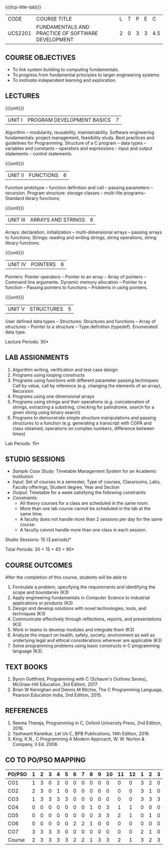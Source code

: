 * 
:properties:
:author: Dr R Kanchana, Dr R S Milton, Dr T T Mirnalinee
:date: 16 March 2021
:end:

#+startup: showall

{{{tcp-title-tab}}}
| CODE    | COURSE TITLE                                      | L | T | P | E |   C |
| UCS2201 | FUNDAMENTALS AND PRACTICE OF SOFTWARE DEVELOPMENT | 2 | 0 | 3 | 3 | 4.5 |
		

** COURSE OBJECTIVES
- To link system building to computing fundamentals.
- To progress from fundamental principles to larger engineering
  systems
- To motivate independent learning and exploration.

** LECTURES
{{{unit}}}
| UNIT I | PROGRAM DEVELOPMENT BASICS | 7 |
Algorithm -- modularity, reusability, maintainability. Software
engineering fundamentals: project management, feasibility study. Best
practices and guidelines for Programming.  Structure of a C program --
data types -- variables and constants -- operators and expressions -
input and output statements -- control statements.

{{{unit}}}
| UNIT II | FUNCTIONS  | 6 |
Function prototype -- function definition and call -- passing
parameters -- recursion. Program structure: storage classes –
multi-file programs-- Standard library functions;

{{{unit}}}
| UNIT III | ARRAYS AND STRINGS  | 6 |
Arrays: declaration, initialization -- multi-dimensional arrays --
passing arrays to functions; Strings: reading and writing strings,
string operations, string library functions.

{{{unit}}}
| UNIT IV | POINTERS   | 6 |
Pointers: Pointer operators -- Pointer to an array -- Array of
pointers -- Command line arguments. Dynamic memory allocation --
Pointer to a function -- Passing pointers to functions -- Problems in
using pointers.

{{{unit}}}
| UNIT V | STRUCTURES   | 5 |
User defined data types -- Structures: Structures and functions --
Array of structures -- Pointer to a structure -- Type definition
(typedef).  Enumerated data type. 

#+BEGIN_COMMENT
{{{unit}}}
| UNIT II | DATABASES  | 6 |
Databases: Relational Databases -- SQL -- SQLite.

{{{unit}}}
| UNIT III | WEB APPLICATION DEVELOPMENT | 6 |
Web Application Development: HTML and CSS -- JavaScript;
Security; Developing Single Page Application; Mobile
Applications.

{{{unit}}}
| UNIT IV | DATA SCIENCE | 6 |
Data Science: Regression -- Classification -- Visualization
-- Scikit-Learn.

{{{unit}}}
| UNIT V | SOFTWARE ENGINEERING | 6 |
Software Engineering: Planning -- Project management --
Feasibility study -- Cost-Benefit analysis -- Modular and
architecture Design -- Documentation; Ethics and best
practices in Engineering.
#+END_COMMENT
\hfill  *Lecture Periods: 30*

** LAB ASSIGNMENTS
1. Algorithm writing, verification and test case design
2. Programs using looping constructs
3. Programs using functions with different parameter passing
   techniques: Call by value, call by reference (e.g. changing the
   elements of an array), Recursion
4. Programs using one dimensional arrays
5. Programs using strings and their operations (e.g. concatenation of
   strings, extracting a substring, checking for palindrome, search
   for a given string using binary search)
6. Programs to demonstrate simple structure manipulations and passing
   structures to a function (e.g. generating a transcript with CGPA
   and class obtained, operations on complex numbers, difference
   between times)

# In all the above assignments, wherever applicable, focus on
# reflection and introspection on learning outcome.
\hfill  *Lab Periods: 15*

** STUDIO SESSIONS
- /Sample Case Study/: Timetable Management System for an Academic
  Institution
- /Input/: Set of courses in a semester, Type of courses, Classrooms,
  Labs, Faculty offerings, Student degree, Year and Section
- /Output/: Timetable for a week satisfying the following constraints
- /Constraints/:
  - All theory courses for a class are scheduled in the same room.
  - More than one lab course cannot be scheduled in the lab at the same time.
  - A faculty does not handle more than 2 sessions per day for the same course.
  - A faculty cannot handle more than one class in each session.

\hfill *Studio Sessions: 15 (3 periods)*

\hfill *Total Periods: 30 + 15 + 45 = 90*

** COURSE OUTCOMES
After the completion of this course, students will be able to
1. Formulate a problem, specifying the requirements and
   identifying the scope and boundaries (K3)
2. Apply engineering fundamentals in Computer Science to
   industrial applications or products (K3)
3. Design and develop solutions with novel technologies,
   tools, and techniques (K3)
4. Communicate effectively through reflections, reports, and
   presentations (K3)
5. Work in teams to develop modules and integrate them (K3)
6. Analyze the impact on health, safety, society, environment
   as well as underlying legal and ethical considerations
   wherever are applicable (K3)
7. Solve programming problems using basic constructs in C programming
   language (K3).

** COMMENT INSTRUCTIONS
1. Instructor provides the links in Internet, industry links
   and professional magazine articles available in SSN
   library and asks the students to study systems or
   industrial applications based on the fundamentals learnt.
   Students must submit a short report on various problems
   and applications, tools and knowledge required to design
   such a system.
2. The instructor introduces the general aspects of timetable
   management / scheduling problem and constraints involved. Further,
   the faculty provides pointers to applications of this problem in
   various other domains.
3. Students are grouped into teams and each team is asked to
   formulate timetable management in different domains and
   identify the scope and constraints of their problem.
4. Students are asked to evolve an architecture design along
   with the design of individual modules. They need to plan a
   timeline too.
5. Students are asked to explore safety, health, ethical,
   environmental, societal impact (whichever applicable) of
   the applications and investigate legal and ethical
   aspects. A detailed report of the problem formulation,
   scope and constraints, design must be submitted.
6. Students are asked to find out the technologies used to
   implement their work and analyze the feasibility. With the
   selected tools and technologies, they are asked to
   implement their solution.
7. Students are asked to demonstrate their solutions in two
   stages (after 50% completion and after 100% completion of
   the implementation)
8. Students are asked to present their problem, methodology,
   and solution.
9. Students are asked to document their learning experience
   as a reflection of the skills acquired.
10. Students are asked to explore limitations of their
    solution in terms of security, reliability, code
    reusability and adaptability.

** COMMENT EVALUATION
#+latex: \newcolumntype{Y}{>{\small\raggedright\arraybackslash}X}
#+latex: \newcolumntype{A}{>{\small\raggedright\arraybackslash\hsize=.7\hsize}X}
#+latex: \newcolumntype{B}{>{\small\raggedright\arraybackslash\hsize=1.2\hsize}X}
#+latex: \newcolumntype{C}{>{\small\raggedright\arraybackslash\hsize=1\hsize}X}
#+attr_latex: :environment tabularx :width \textwidth :align BBAAAA

| <10>                                   | <40>                                                                    |                   <10> |      <10> |         <10> |   <10> |
|----------------------------------------+-------------------------------------------------------------------------+------------------------+-----------+--------------+--------|
| Asssessment tool                       | Execution                                                               | Peer review and rating | Viva voce | Presentation | Report |
|----------------------------------------+-------------------------------------------------------------------------+------------------------+-----------+--------------+--------|
| Review 1 by instructor: Design         | Problem formulation, scope: 60                                          |                     10 |           |              |     30 |
|----------------------------------------+-------------------------------------------------------------------------+------------------------+-----------+--------------+--------|
| Mid sem evaluation by a committee      | Planning and modules: 20, Technical: 20, Ethics/Best practices: 10      |                        |        10 |           20 |     20 |
|----------------------------------------+-------------------------------------------------------------------------+------------------------+-----------+--------------+--------|
| Review 2 by instructor: Implementation | Implementation, demo, testing, user interface: 90                       |                     10 |           |              |        |
|----------------------------------------+-------------------------------------------------------------------------+------------------------+-----------+--------------+--------|
| End sem evaluation by a committee      | Demo  (Innovation, emerging technologies, security, user interface): 40 |                        |        10 |           10 |     20 |
|----------------------------------------+-------------------------------------------------------------------------+------------------------+-----------+--------------+--------|

** COMMENT ASSESSMENT
| Assessment Tool         | Weight |    |
|-------------------------+--------+----|
| /Continuous assessment/ |     50 |    |
| CAT 1 (Theory)          |        | 15 |
| CAT 2 (Theory / Lab)    |        | 15 |
| Lab work                |        | 20 |
| /Project Assessment/    |     50 |    |
| Review 1                |        |  5 |
| Review 2                |        |  5 |
| Mid semester evaluation |        | 15 |
| End semester evaluation |        | 25 |
|-------------------------+--------+----|
| Total                   |    100 |    |

#+BEGIN_COMMENT

| Assessment Tool      | Weight |     |
|----------------------+-----------+-----|
| End semester exam    |       25% |     |
| Continuous assessment |       75% |     |
| Class activity       |           | 10% |
| Review 1             |           | 10% |
| Review 2             |           | 15% |
| Review 3             |           | 20% |
| Mid semester review  |           | 20% |
| End semester review  |           | 25% |
|----------------------+-----------+-----|
| Total                |      100% |     |

| Assessment Tool | Weightage |     |
|-----------------+-----------+-----|
| Class Activity  |       25% |     |
| Project         |       75% |     |
| Review 1        |           | 10% |
| Review 2        |           | 20% |
| Review 3        |           | 20% |
| Mid Sem Review  |           | 20% |
| End Sem Review  |           | 30% |
|-----------------+-----------+-----|
| Total           |      100% |     |
#+END_COMMENT
** TEXT BOOKS
1. Byron Gottfried, Programming with C (Schaum's Outlines Series),
   McGraw-Hill Education, 3rd Edition, 2017.
2. Brian W Kernighan and Dennis M Ritchie, The C Programming Language,
   Pearson Education India, 2nd Edition, 2015.

** REFERENCES
1. Reema Thareja, Programming in C, Oxford University Press, 2nd Edition, 2016.
2. Yashwant Kanetkar, Let Us C, BPB Publications, 14th Edition, 2016.
3. King, K.N., C Programming A Modern Approach, W. W. Norton & Company, II Ed. 2008.

** CO TO PO/PSO MAPPING
| PO/PSO | 1 | 2 | 3 | 4 | 5 | 6 | 7 | 8 | 9 | 10 | 11 | 12 | 1 | 2 | 3 |
|--------+---+---+---+---+---+---+---+---+---+----+----+----+---+---+---|
| CO1    | 1 | 3 | 0 | 2 | 0 | 0 | 0 | 0 | 0 |  0 |  0 |  0 | 3 | 2 | 0 |
| CO2    | 2 | 3 | 0 | 1 | 0 | 0 | 0 | 0 | 0 |  0 |  0 |  0 | 3 | 1 | 0 |
| CO3    | 1 | 3 | 3 | 3 | 3 | 0 | 0 | 0 | 0 |  0 |  0 |  0 | 3 | 3 | 3 |
| CO4    | 0 | 0 | 0 | 0 | 0 | 0 | 0 | 1 | 0 |  3 |  1 |  1 | 0 | 0 | 0 |
| CO5    | 0 | 0 | 0 | 0 | 0 | 0 | 0 | 0 | 3 |  3 |  2 |  1 | 0 | 1 | 0 |
| CO6    | 0 | 0 | 0 | 0 | 0 | 2 | 2 | 1 | 0 |  0 |  0 |  0 | 0 | 0 | 0 |
| CO7    | 3 | 3 | 3 | 3 | 0 | 0 | 0 | 0 | 0 |  0 |  0 |  0 | 2 | 1 | 0 |
|--------+---+---+---+---+---+---+---+---+---+----+----+----+---+---+---|
| Course | 2 | 3 | 3 | 3 | 3 | 2 | 2 | 1 | 3 |  3 |  2 |  1 | 3 | 2 | 3 |

# | Score | 7 | 12 | 6 | 9 | 3 | 2 | 2 | 2 | 3 | 6 | 3 | 2 | 9 | 8 | 3 |
#+tblfm: @>$2..@>$>='(ceiling (/ (* 1.0 (apply '+ '(@<<..@>>)))(length '(@<<..@>>))));N

   
#+BEGIN_COMMENT
Technical Outcome.
Could you learn?
Rate yourself in the scale of 1 to 3
1 -- Not confident, more practice required.
2 - Could modify available code but not able to write
own logic.
3 - Proficient
1 Task 1
2 Task 2
Best Practices / Application of fundamentals learnt in theory courses
Suggested by the Instructor
Could you follow?
Rate yourself in the scale of 1 to 3
1 -- Needs to improve.
2 - Inconsistent in applying
3 - Proficient with the practice
B1 Design before coding
B2 Modular design and coding
using versions
#+END_COMMENT

